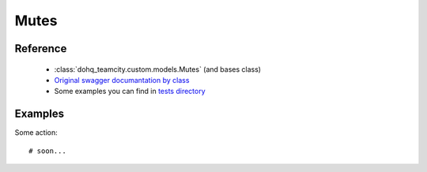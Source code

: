 ############
Mutes
############

Reference
========

  + :class:`dohq_teamcity.custom.models.Mutes` (and bases class)
  + `Original swagger documantation by class <https://github.com/devopshq/teamcity/blob/develop/docs-sphinx/swagger/models/Mutes.md>`_
  + Some examples you can find in `tests directory <https://github.com/devopshq/teamcity/blob/develop/test>`_

Examples
========
Some action::

    # soon...



